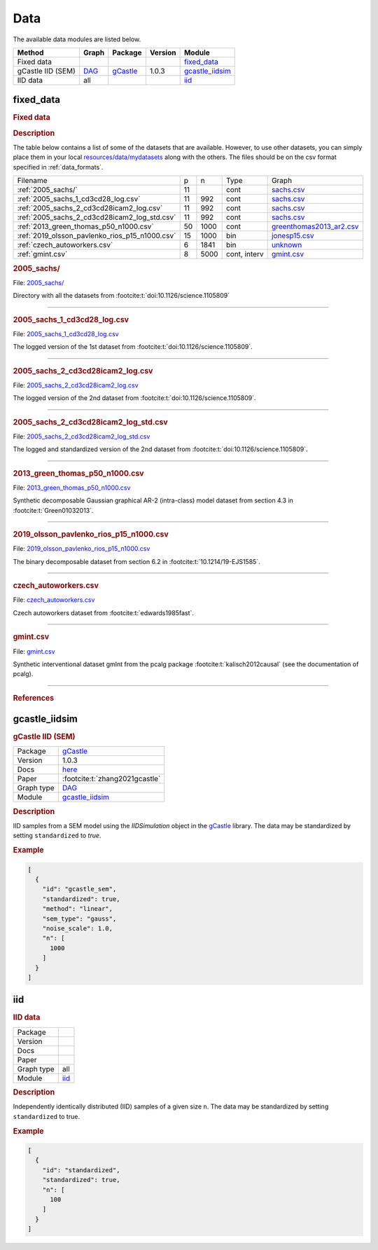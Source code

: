 .. _data: 

Data
==============

The available data modules are listed below.




.. list-table:: 
   :header-rows: 1 

   * - Method
     - Graph
     - Package
     - Version
     - Module
   * - Fixed data
     - 
     - 
     - 
     - fixed_data_ 
   * - gCastle IID (SEM)
     - `DAG <https://en.wikipedia.org/wiki/Directed_acyclic_graph>`__
     - `gCastle <https://github.com/huawei-noah/trustworthyAI/tree/master/gcastle>`__
     - 1.0.3
     - gcastle_iidsim_ 
   * - IID data
     - all
     - 
     - 
     - iid_ 





.. _fixed_data: 

fixed_data 
--------------

.. rubric:: Fixed data

.. rubric:: Description

The table below contains a list of some of the datasets that are available.
However, to use other datasets, you can simply place them in your local  `resources/data/mydatasets <https://github.com/felixleopoldo/benchpress/tree/master/resources/data/mydatasets>`_ along with the others.
The files should be on the csv format specified in :ref:`data_formats`.




.. list-table:: 

   * - Filename 
     - p
     - n
     - Type
     - Graph
   * - :ref:`2005_sachs/`
     - 11
     - 
     - cont
     - `sachs.csv <https://github.com/felixleopoldo/benchpress/blob/master/resources/adjmat/myadjmats/sachs.csv>`__
   * - :ref:`2005_sachs_1_cd3cd28_log.csv`
     - 11
     - 992
     - cont
     - `sachs.csv <https://github.com/felixleopoldo/benchpress/blob/master/resources/adjmat/myadjmats/sachs.csv>`__
   * - :ref:`2005_sachs_2_cd3cd28icam2_log.csv`
     - 11
     - 992
     - cont
     - `sachs.csv <https://github.com/felixleopoldo/benchpress/blob/master/resources/adjmat/myadjmats/sachs.csv>`__
   * - :ref:`2005_sachs_2_cd3cd28icam2_log_std.csv`
     - 11
     - 992
     - cont
     - `sachs.csv <https://github.com/felixleopoldo/benchpress/blob/master/resources/adjmat/myadjmats/sachs.csv>`__
   * - :ref:`2013_green_thomas_p50_n1000.csv`
     - 50
     - 1000
     - cont
     - `greenthomas2013_ar2.csv <https://github.com/felixleopoldo/benchpress/blob/master/resources/adjmat/myadjmats/greenthomas2013_ar2.csv>`__
   * - :ref:`2019_olsson_pavlenko_rios_p15_n1000.csv`
     - 15
     - 1000
     - bin
     - `jonesp15.csv <https://github.com/felixleopoldo/benchpress/blob/master/resources/adjmat/myadjmats/jonesp15.csv>`__
   * - :ref:`czech_autoworkers.csv`
     - 6
     - 1841
     - bin
     - `unknown <https://github.com/felixleopoldo/benchpress/blob/master/resources/adjmat/myadjmats/unknown>`__
   * - :ref:`gmint.csv`
     - 8
     - 5000
     - cont, interv
     - `gmint.csv <https://github.com/felixleopoldo/benchpress/blob/master/resources/adjmat/myadjmats/gmint.csv>`__




.. _2005_sachs/:

.. rubric:: 2005_sachs/

File: `2005_sachs/ <https://github.com/felixleopoldo/benchpress/blob/master/resources/data/mydatasets/2005_sachs/>`__

Directory with all the datasets from :footcite:t:`doi:10.1126/science.1105809`

--------------------



.. _2005_sachs_1_cd3cd28_log.csv:

.. rubric:: 2005_sachs_1_cd3cd28_log.csv

File: `2005_sachs_1_cd3cd28_log.csv <https://github.com/felixleopoldo/benchpress/blob/master/resources/data/mydatasets/2005_sachs_1_cd3cd28_log.csv>`__

The logged version of the 1st dataset from :footcite:t:`doi:10.1126/science.1105809`.

--------------------



.. _2005_sachs_2_cd3cd28icam2_log.csv:

.. rubric:: 2005_sachs_2_cd3cd28icam2_log.csv

File: `2005_sachs_2_cd3cd28icam2_log.csv <https://github.com/felixleopoldo/benchpress/blob/master/resources/data/mydatasets/2005_sachs_2_cd3cd28icam2_log.csv>`__

The logged version of the 2nd dataset from :footcite:t:`doi:10.1126/science.1105809`.

--------------------



.. _2005_sachs_2_cd3cd28icam2_log_std.csv:

.. rubric:: 2005_sachs_2_cd3cd28icam2_log_std.csv

File: `2005_sachs_2_cd3cd28icam2_log_std.csv <https://github.com/felixleopoldo/benchpress/blob/master/resources/data/mydatasets/2005_sachs_2_cd3cd28icam2_log_std.csv>`__

The logged and standardized version of the 2nd dataset from :footcite:t:`doi:10.1126/science.1105809`.

--------------------



.. _2013_green_thomas_p50_n1000.csv:

.. rubric:: 2013_green_thomas_p50_n1000.csv

File: `2013_green_thomas_p50_n1000.csv <https://github.com/felixleopoldo/benchpress/blob/master/resources/data/mydatasets/2013_green_thomas_p50_n1000.csv>`__

Synthetic decomposable Gaussian graphical AR-2 (intra-class) model dataset from section 4.3 in :footcite:t:`Green01032013`.

--------------------



.. _2019_olsson_pavlenko_rios_p15_n1000.csv:

.. rubric:: 2019_olsson_pavlenko_rios_p15_n1000.csv

File: `2019_olsson_pavlenko_rios_p15_n1000.csv <https://github.com/felixleopoldo/benchpress/blob/master/resources/data/mydatasets/2019_olsson_pavlenko_rios_p15_n1000.csv>`__

The binary decomposable dataset from section 6.2 in :footcite:t:`10.1214/19-EJS1585`.

--------------------



.. _czech_autoworkers.csv:

.. rubric:: czech_autoworkers.csv

File: `czech_autoworkers.csv <https://github.com/felixleopoldo/benchpress/blob/master/resources/data/mydatasets/czech_autoworkers.csv>`__

Czech autoworkers dataset from :footcite:t:`edwards1985fast`.

--------------------



.. _gmint.csv:

.. rubric:: gmint.csv

File: `gmint.csv <https://github.com/felixleopoldo/benchpress/blob/master/resources/data/mydatasets/gmint.csv>`__

Synthetic interventional dataset gmInt from the pcalg package :footcite:t:`kalisch2012causal` (see the documentation of pcalg). 

--------------------



.. rubric:: References

.. footbibliography::



.. footbibliography::



.. _gcastle_iidsim: 

gcastle_iidsim 
------------------

.. rubric:: gCastle IID (SEM)

.. list-table:: 

   * - Package
     - `gCastle <https://github.com/huawei-noah/trustworthyAI/tree/master/gcastle>`__
   * - Version
     - 1.0.3
   * - Docs
     - `here <https://github.com/huawei-noah/trustworthyAI/blob/master/gcastle/castle/datasets/simulator.py>`__
   * - Paper
     - :footcite:t:`zhang2021gcastle`
   * - Graph type
     - `DAG <https://en.wikipedia.org/wiki/Directed_acyclic_graph>`__
   * - Module
     - `gcastle_iidsim <https://github.com/felixleopoldo/benchpress/tree/master/workflow/rules/data/gcastle_iidsim>`__



.. rubric:: Description

IID samples from a SEM model using the  *IIDSimulation* object in the `gCastle <https://github.com/huawei-noah/trustworthyAI/tree/master/gcastle>`_ library.
The data may be standardized by setting ``standardized`` to *true*. 




.. rubric:: Example


.. code-block:: json


    [
      {
        "id": "gcastle_sem",
        "standardized": true,
        "method": "linear",
        "sem_type": "gauss",
        "noise_scale": 1.0,
        "n": [
          1000
        ]
      }
    ]

.. footbibliography::



.. _iid: 

iid 
-------

.. rubric:: IID data

.. list-table:: 

   * - Package
     - 
   * - Version
     - 
   * - Docs
     - 
   * - Paper
     - 
   * - Graph type
     - all
   * - Module
     - `iid <https://github.com/felixleopoldo/benchpress/tree/master/workflow/rules/data/iid>`__



.. rubric:: Description

Independently identically distributed (IID) samples of a given size ``n``.
The data may be standardized by setting ``standardized`` to true. 




.. rubric:: Example


.. code-block:: json


    [
      {
        "id": "standardized",
        "standardized": true,
        "n": [
          100
        ]
      }
    ]

.. footbibliography::

